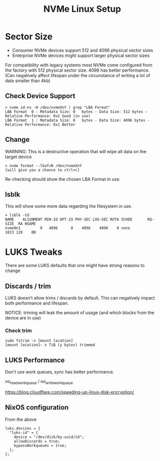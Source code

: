 #+TITLE: NVMe Linux Setup
* Sector Size
- Consumer NVMe devices support 512 and 4096 physical sector sizes
- Enterprise NVMe devices might support larger physical sector sizes

For compatibility with legacy systems most NVMe come configured from the factory
with 512 physical sector size. 4096 has better performance. (Can negatively
affect lifespan under the circunstance of writing a lot of data smaller than
4kb)

** Check Device Support
#+BEGIN_SRC
> nvme id-ns -H /dev/nvmeXnY | grep "LBA Format"
LBA Format  0 : Metadata Size: 0   bytes - Data Size: 512 bytes - Relative Performance: 0x2 Good (in use)
LBA Format  1 : Metadata Size: 0   bytes - Data Size: 4096 bytes - Relative Performance: 0x1 Better
#+END_SRC

** Change
WARNING: This is a destructive operation that will wipe all data on the target device

#+BEGIN_SRC
> nvme format --lbaf=N /dev/nvmeXnY
[will give you a chance to ctrl+c]
#+END_SRC

Re-checking should show the chosen LBA Format in use.

** lsblk
This will show some more data regarding the filesystem in use.

#+BEGIN_SRC
> lsblk -td
NAME    ALIGNMENT MIN-IO OPT-IO PHY-SEC LOG-SEC ROTA SCHED       RQ-SIZE  RA WSAME
nvme0n1         0   4096      0    4096    4096    0 none           1023 128    0B
#+END_SRC

* LUKS Tweaks
There are some LUKS defaults that one might have strong reasons to change

** Discards / trim
LUKS doesn't allow trims / discards by default. This can negatively impact both performance and lifespan.

NOTICE: triming will leak the amount of usage (and which blocks from the device are in use)

*** Check trim
#+BEGIN_SRC
sudo fstrim -v [mount location]
[mount location]: x TiB (y bytes) trimmed
#+END_SRC

** LUKS Performance
Don't use work queues, sync has better performance.

no_read_workqueue / no_write_workqueue

https://blog.cloudflare.com/speeding-up-linux-disk-encryption/

** NixOS configuration
From the above

#+BEGIN_SRC
luks.devices = {
  "luks-id" = {
    device = "/dev/disk/by-uuid/id";
    allowDiscards = true;
    bypassWorkqueues = true;
  };
};
#+END_SRC
